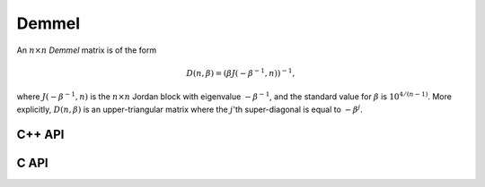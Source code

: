 Demmel
======
An :math:`n \times n` *Demmel* matrix is of the form

.. math::

   D(n,\beta) = (\beta J(-\beta^{-1},n))^{-1},

where :math:`J(-\beta^{-1},n)` is the :math:`n \times n` Jordan block with
eigenvalue :math:`-\beta^{-1}`, and the standard value for :math:`\beta` is 
:math:`10^{4/(n-1)}`. More explicitly, :math:`D(n,\beta)` is an 
upper-triangular matrix where the :math:`j`'th super-diagonal is equal to 
:math:`-\beta^j`.

C++ API
-------

.. cpp:function:: void Demmel( Matrix<F>& A, Int n )
.. cpp:function:: void Demmel( AbstractDistMatrix<F>& A, Int n )
.. cpp:function:: void Demmel( AbstractBlockDistMatrix<F>& A, Int n )

C API
-----

.. c:function:: ElError ElDemmel_s( ElMatrix_s A, ElInt n )
.. c:function:: ElError ElDemmel_d( ElMatrix_d A, ElInt n )
.. c:function:: ElError ElDemmel_c( ElMatrix_c A, ElInt n )
.. c:function:: ElError ElDemmel_z( ElMatrix_z A, ElInt n )
.. c:function:: ElError ElDemmelDist_s( ElDistMatrix_s A, ElInt n )
.. c:function:: ElError ElDemmelDist_d( ElDistMatrix_d A, ElInt n )
.. c:function:: ElError ElDemmelDist_c( ElDistMatrix_c A, ElInt n )
.. c:function:: ElError ElDemmelDist_z( ElDistMatrix_z A, ElInt n )
